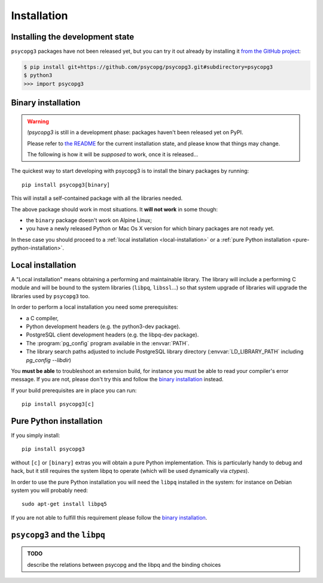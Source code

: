 .. _installation:

Installation
============

Installing the development state
--------------------------------

``psycopg3`` packages have not been released yet, but you can try it out
already by installing it `from the GitHub project`__:

.. code:: bash

    $ pip install git+https://github.com/psycopg/psycopg3.git#subdirectory=psycopg3
    $ python3
    >>> import psycopg3

.. __: https://github.com/psycopg/psycopg3


.. _binary-install:

Binary installation
-------------------

.. warning::

    `!psycopg3` is still in a development phase: packages haven't been
    released yet on PyPI.

    Please refer to `the README`__ for the current installation state, and
    please know that things may change.

    .. __: https://github.com/psycopg/psycopg3#readme

    The following is how it will be *supposed* to work, once it is released...


The quickest way to start developing with psycopg3 is to install the binary
packages by running::

    pip install psycopg3[binary]

This will install a self-contained package with all the libraries needed.

The above package should work in most situations. It **will not work** in
some though:

- the ``binary`` package doesn't work on Alpine Linux;
- you have a newly released Python or Mac Os X version for which binary
  packages are not ready yet.

In these case you should proceed to a :ref:`local installation
<local-installation>` or a :ref:`pure Python installation
<pure-python-installation>`.

.. seealso::

    Did ``psycopg3`` install ok? Great! You can now move on to the :ref:`basic
    module usage <module-usage>` to learn how it works.

    You can come back here if you the above method didn't work and you need a
    way to install ``psycopg3`` past the basic one.


.. _local-installation:

Local installation
------------------

A "Local installation" means obtaining a performing and maintainable library.
The library will include a performing C module and will be bound to the system
libraries (``libpq``, ``libssl``...) so that system upgrade of libraries will
upgrade the libraries used by ``psycopg3`` too.

In order to perform a local installation you need some prerequisites:

- a C compiler,
- Python development headers (e.g. the python3-dev package).
- PostgreSQL client development headers (e.g. the libpq-dev package).
- The :program:`pg_config` program available in the :envvar:`PATH`.
- The library search paths adjusted to include PostgreSQL library directory
  (:envvar:`LD_LIBRARY_PATH` including `pg_config --libdir`)

You **must be able** to troubleshoot an extension build, for instance you must
be able to read your compiler's error message. If you are not, please don't
try this and follow the `binary installation`_ instead.

If your build prerequisites are in place you can run::

    pip install psycopg3[c]


.. _pure-python-installation:

Pure Python installation
------------------------

If you simply install::

    pip install psycopg3

without ``[c]`` or ``[binary]`` extras you will obtain a pure Python
implementation. This is particularly handy to debug and hack, but it still
requires the system libpq to operate (which will be used dynamically via
`ctypes`).

In order to use the pure Python installation you will need the ``libpq``
installed in the system: for instance on Debian system you will probably
need::

    sudo apt-get install libpq5

If you are not able to fulfill this requirement please follow the `binary
installation`_.



``psycopg3`` and the ``libpq``
------------------------------

.. admonition:: TODO

    describe the relations between psycopg and the libpq and the binding
    choices
